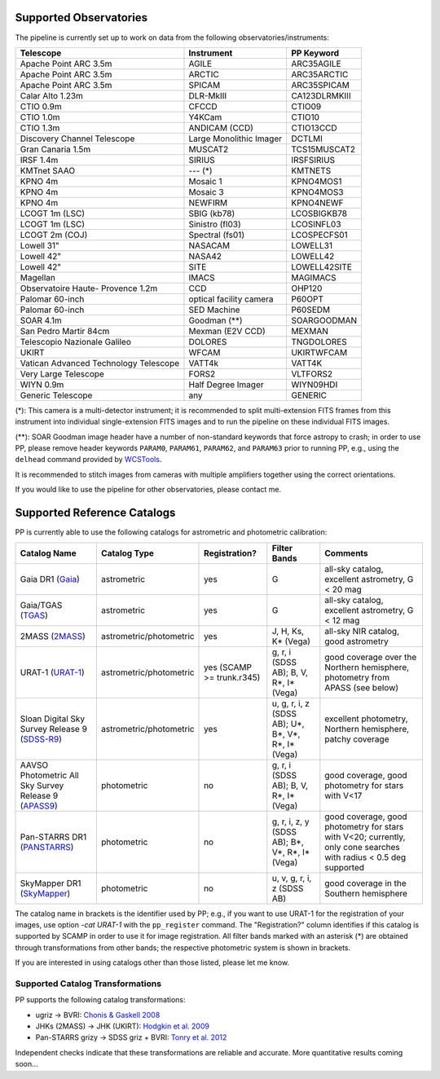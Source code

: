 .. _supported_observatories:

Supported Observatories
~~~~~~~~~~~~~~~~~~~~~~~

The pipeline is currently set up to work on data from the following
observatories/instruments:

+--------------------------+--------------------+----------------+
| Telescope                | Instrument         | PP Keyword     |
+==========================+====================+================+
| Apache Point ARC 3.5m    | AGILE              | ARC35AGILE     |
+--------------------------+--------------------+----------------+
| Apache Point ARC 3.5m    | ARCTIC             | ARC35ARCTIC    |
+--------------------------+--------------------+----------------+
| Apache Point ARC 3.5m    | SPICAM             | ARC35SPICAM    |
+--------------------------+--------------------+----------------+
| Calar Alto 1.23m         | DLR-MkIII          | CA123DLRMKIII  |
+--------------------------+--------------------+----------------+
| CTIO 0.9m                | CFCCD              | CTIO09         |
+--------------------------+--------------------+----------------+
| CTIO 1.0m                | Y4KCam             | CTIO10         |
+--------------------------+--------------------+----------------+
| CTIO 1.3m                | ANDICAM (CCD)      | CTIO13CCD      |
+--------------------------+--------------------+----------------+
| Discovery Channel        | Large Monolithic   | DCTLMI         |
| Telescope                | Imager             |                |
+--------------------------+--------------------+----------------+
| Gran Canaria 1.5m        | MUSCAT2            | TCS15MUSCAT2   |
+--------------------------+--------------------+----------------+
| IRSF 1.4m                | SIRIUS             | IRSFSIRIUS     |
+--------------------------+--------------------+----------------+
| KMTnet SAAO              | --- (*)            | KMTNETS        |
+--------------------------+--------------------+----------------+
| KPNO 4m                  | Mosaic 1           | KPNO4MOS1      |
+--------------------------+--------------------+----------------+
| KPNO 4m                  | Mosaic 3           | KPNO4MOS3      |
+--------------------------+--------------------+----------------+
| KPNO 4m                  | NEWFIRM            | KPNO4NEWF      |
+--------------------------+--------------------+----------------+
| LCOGT 1m (LSC)           | SBIG (kb78)        | LCOSBIGKB78    |
+--------------------------+--------------------+----------------+
| LCOGT 1m (LSC)           | Sinistro (fl03)    | LCOSINFL03     |
+--------------------------+--------------------+----------------+
| LCOGT 2m (COJ)           | Spectral (fs01)    | LCOSPECFS01    |
+--------------------------+--------------------+----------------+
| Lowell 31"               | NASACAM            | LOWELL31       |
+--------------------------+--------------------+----------------+
| Lowell 42"               | NASA42             | LOWELL42       |
+--------------------------+--------------------+----------------+
| Lowell 42"               | SITE               | LOWELL42SITE   |
+--------------------------+--------------------+----------------+
| Magellan                 | IMACS              | MAGIMACS       |
+--------------------------+--------------------+----------------+
| Observatoire Haute-      | CCD                | OHP120         |
| Provence 1.2m            |                    |                |
+--------------------------+--------------------+----------------+
| Palomar 60-inch          | optical facility   | P60OPT         |
|                          | camera             |                |
+--------------------------+--------------------+----------------+
| Palomar 60-inch          | SED Machine        | P60SEDM        |
+--------------------------+--------------------+----------------+
| SOAR 4.1m                | Goodman (**)       | SOARGOODMAN    |
+--------------------------+--------------------+----------------+
| San Pedro Martir 84cm    | Mexman (E2V CCD)   | MEXMAN         |
+--------------------------+--------------------+----------------+
| Telescopio Nazionale     | DOLORES            | TNGDOLORES     |
| Galileo                  |                    |                |
+--------------------------+--------------------+----------------+
| UKIRT                    | WFCAM              | UKIRTWFCAM     |
+--------------------------+--------------------+----------------+
| Vatican Advanced         | VATT4k             | VATT4K         |
| Technology Telescope     |                    |                |
+--------------------------+--------------------+----------------+
| Very Large Telescope     | FORS2              | VLTFORS2       |
+--------------------------+--------------------+----------------+
| WIYN 0.9m                | Half Degree Imager | WIYN09HDI      |
+--------------------------+--------------------+----------------+
| Generic Telescope        | any                | GENERIC        |
+--------------------------+--------------------+----------------+

(*): This camera is a multi-detector instrument; it is recommended to
split multi-extension FITS frames from this instrument into individual
single-extension FITS images and to run the pipeline on these
individual FITS images.

(**): SOAR Goodman image header have a number of non-standard keywords
that force astropy to crash; in order to use PP, please remove header
keywords ``PARAM0``, ``PARAM61``, ``PARAM62``, and ``PARAM63`` prior
to running PP, e.g., using the ``delhead`` command provided by
`WCSTools`_.

It is recommended to stitch images from cameras with multiple amplifiers
together using the correct orientations.
 
If you would like to use the pipeline for other observatories, please
contact me.

.. _supported_catalogs:

Supported Reference Catalogs 
~~~~~~~~~~~~~~~~~~~~~~~~~~~~

PP is currently able to use the following catalogs for astrometric and
photometric calibration:

+------------------------+--------------------------+---------------+--------------------------+------------------------------------------------------------+
| Catalog Name           | Catalog Type             | Registration? | Filter Bands             | Comments                                                   |
+========================+==========================+===============+==========================+============================================================+
| Gaia DR1 (`Gaia`_)     | astrometric              | yes           | G                        | all-sky catalog, excellent astrometry, G < 20 mag          |
+------------------------+--------------------------+---------------+--------------------------+------------------------------------------------------------+
| Gaia/TGAS (`TGAS`_)    | astrometric              | yes           | G                        | all-sky catalog, excellent astrometry, G < 12 mag          |
+------------------------+--------------------------+---------------+--------------------------+------------------------------------------------------------+
| 2MASS (`2MASS`_)       | astrometric/photometric  | yes           | J, H, Ks, K* (Vega)      | all-sky NIR catalog, good astrometry                       |
+------------------------+--------------------------+---------------+--------------------------+------------------------------------------------------------+
| URAT-1 (`URAT-1`_)     | astrometric/photometric  | yes (SCAMP    | g, r, i (SDSS AB);       | good coverage over the Northern hemisphere, photometry from|
|                        |                          | >= trunk.r345)| B, V, R*, I* (Vega)      | APASS (see below)                                          |
+------------------------+--------------------------+---------------+--------------------------+------------------------------------------------------------+
| Sloan Digital Sky      | astrometric/photometric  | yes           | u, g, r, i, z (SDSS AB); | excellent photometry, Northern hemisphere, patchy coverage |
| Survey Release 9       |                          |               | U*, B*, V*, R*, I* (Vega)|                                                            | 
| (`SDSS-R9`_)           |                          |               |                          |                                                            |
+------------------------+--------------------------+---------------+--------------------------+------------------------------------------------------------+
| AAVSO Photometric All  | photometric              | no            | g, r, i (SDSS AB);       | good coverage, good photometry for stars with V<17         | 
| Sky Survey Release 9   |                          |               | B, V, R*, I* (Vega)      |                                                            |
| (`APASS9`_)            |                          |               |                          |                                                            |
+------------------------+--------------------------+---------------+--------------------------+------------------------------------------------------------+
| Pan-STARRS DR1         | photometric              | no            | g, r, i, z, y (SDSS AB); | good coverage, good photometry for stars with V<20;        | 
| (`PANSTARRS`_)         |                          |               | B*, V*, R*, I* (Vega)    | currently, only cone searches with radius < 0.5 deg        |
|                        |                          |               |                          | supported                                                  |
+------------------------+--------------------------+---------------+--------------------------+------------------------------------------------------------+
| SkyMapper DR1          | photometric              | no            | u, v, g, r, i, z         | good coverage in the Southern hemisphere                   | 
| (`SkyMapper`_)         |                          |               | (SDSS AB)                |                                                            |
|                        |                          |               |                          |                                                            |
+------------------------+--------------------------+---------------+--------------------------+------------------------------------------------------------+

The catalog name in brackets is the identifier used by PP; e.g., if
you want to use URAT-1 for the registration of your images, use option
`-cat URAT-1` with the ``pp_register`` command. The "Registration?"
column identifies if this catalog is supported by SCAMP in order to
use it for image registration. All filter bands marked with an
asterisk (*) are obtained through transformations from other bands;
the respective photometric system is shown in brackets.


If you are interested in using catalogs other than those listed,
please let me know.



.. _supported filters:

Supported Catalog Transformations
---------------------------------

PP supports the following catalog transformations:

* ugriz -> BVRI: `Chonis & Gaskell 2008`_
* JHKs (2MASS) -> JHK (UKIRT): `Hodgkin et al. 2009`_
* Pan-STARRS grizy -> SDSS griz + BVRI: `Tonry et al. 2012`_
  
Independent checks indicate that these transformations are reliable and accurate. More quantitative results coming soon...


.. _Chonis & Gaskell 2008: http://adsabs.harvard.edu/abs/2008AJ....135..264C
.. _Hodgkin et al. 2009: http://adsabs.harvard.edu/abs/2009MNRAS.394..675H
.. _Tonry et al. 2012: http://adsabs.harvard.edu/abs/2012ApJ...750...99T

.. _Gaia: http://sci.esa.int/gaia/
.. _TGAS: https://gaia.esac.esa.int/documentation/GDR1/Data_processing/chap_cu3tyc/
.. _2MASS: http://www.ipac.caltech.edu/2mass/
.. _URAT-1: http://cdsads.u-strasbg.fr/cgi-bin/nph-bib_query?2015AJ....150..101Z&db_key=AST&nosetcookie=1
.. _SDSS-R9: http://www.sdss3.org/dr9/
.. _APASS9: http://www.aavso.org/apass
.. _PANSTARRS: http://panstarrs.stsci.edu/
.. _SkyMapper: http://skymapper.anu.edu.au


.. _WCSTools: http://tdc-www.harvard.edu/wcstools/
